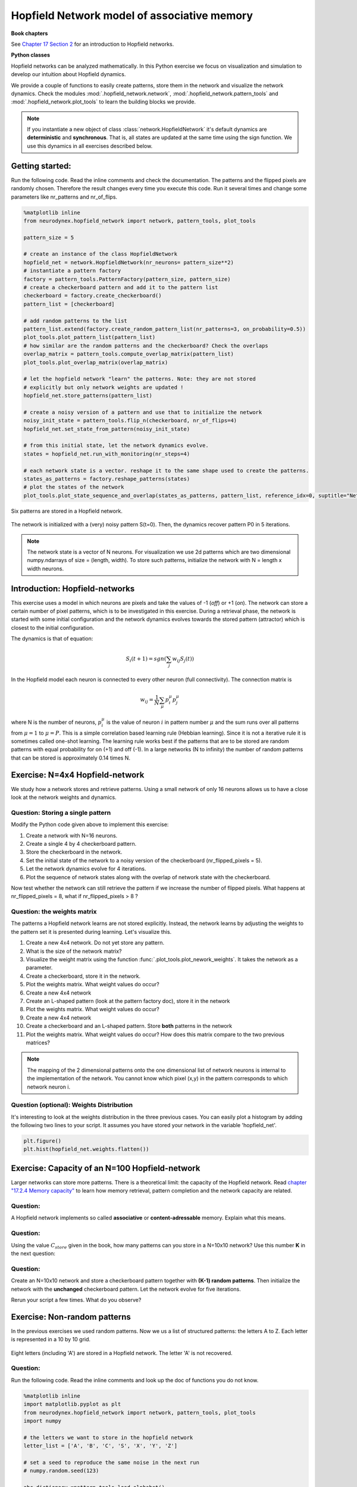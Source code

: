 Hopfield Network model of associative memory
============================================

**Book chapters**

See `Chapter 17 Section 2 <Chapter17_>`_ for an introduction to Hopfield networks.

.. _Chapter17: http://neuronaldynamics.epfl.ch/online/Ch17.S2.html

**Python classes**

Hopfield networks can be analyzed mathematically. In this Python exercise we focus on visualization and simulation to develop our intuition about Hopfield dynamics.

We provide a couple of functions to easily create patterns, store them in the network and visualize the network dynamics. Check the modules :mod:`.hopfield_network.network`, :mod:`.hopfield_network.pattern_tools` and :mod:`.hopfield_network.plot_tools` to learn the building blocks we provide.

.. note::
    If you instantiate a new object of class  :class:`network.HopfieldNetwork` it's default dynamics are **deterministic** and **synchronous**. That is, all states are updated at the same time using the sign function. We use this dynamics in all exercises described below.


Getting started:
----------------
Run the following code. Read the inline comments and check the documentation. The patterns and the flipped pixels are randomly chosen. Therefore the result changes every time you execute this code. Run it several times and change some parameters like nr_patterns and nr_of_flips.

.. code-block:: python

    %matplotlib inline
    from neurodynex.hopfield_network import network, pattern_tools, plot_tools

    pattern_size = 5

    # create an instance of the class HopfieldNetwork
    hopfield_net = network.HopfieldNetwork(nr_neurons= pattern_size**2)
    # instantiate a pattern factory
    factory = pattern_tools.PatternFactory(pattern_size, pattern_size)
    # create a checkerboard pattern and add it to the pattern list
    checkerboard = factory.create_checkerboard()
    pattern_list = [checkerboard]

    # add random patterns to the list
    pattern_list.extend(factory.create_random_pattern_list(nr_patterns=3, on_probability=0.5))
    plot_tools.plot_pattern_list(pattern_list)
    # how similar are the random patterns and the checkerboard? Check the overlaps
    overlap_matrix = pattern_tools.compute_overlap_matrix(pattern_list)
    plot_tools.plot_overlap_matrix(overlap_matrix)

    # let the hopfield network "learn" the patterns. Note: they are not stored
    # explicitly but only network weights are updated !
    hopfield_net.store_patterns(pattern_list)

    # create a noisy version of a pattern and use that to initialize the network
    noisy_init_state = pattern_tools.flip_n(checkerboard, nr_of_flips=4)
    hopfield_net.set_state_from_pattern(noisy_init_state)

    # from this initial state, let the network dynamics evolve.
    states = hopfield_net.run_with_monitoring(nr_steps=4)

    # each network state is a vector. reshape it to the same shape used to create the patterns.
    states_as_patterns = factory.reshape_patterns(states)
    # plot the states of the network
    plot_tools.plot_state_sequence_and_overlap(states_as_patterns, pattern_list, reference_idx=0, suptitle="Network dynamics")



.. figure:: exc_images/HF_CheckerboardAndPatterns.png
    :align: center

    Six patterns are stored in a Hopfield network.

.. figure:: exc_images/HF_CheckerboardRecovered2.png
    :align: center

    The network is initialized with a (very) noisy pattern S(t=0). Then, the dynamics recover pattern P0 in 5 iterations.


.. note::
   The network state is a vector of N neurons. For visualization we use 2d patterns which are two dimensional numpy.ndarrays of size = (length, width). To store such patterns, initialize the network with N = length x width neurons.


Introduction: Hopfield-networks
-------------------------------

This exercise uses a model in which neurons are pixels and take the values of -1 (*off*) or +1 (*on*). The network can store a certain number of pixel patterns, which is to be investigated in this exercise. During a retrieval phase, the network is started with some initial configuration and the network dynamics evolves towards the stored pattern (attractor) which is closest to the initial configuration. 

The dynamics is that of equation:

.. math::

    S_i(t+1) = sgn\left(\sum_j w_{ij} S_j(t)\right)

In the Hopfield model each neuron is connected to every other neuron
(full connectivity). The connection matrix is

.. math:: 
    w_{ij} = \frac{1}{N}\sum_{\mu} p_i^\mu p_j^\mu

where N is the number of neurons, :math:`p_i^\mu` is the value of neuron
:math:`i` in pattern number :math:`\mu` and the sum runs over all
patterns from :math:`\mu=1` to :math:`\mu=P`. This is a simple
correlation based learning rule (Hebbian learning). Since it is not a
iterative rule it is sometimes called one-shot learning. The learning
rule works best if the patterns that are to be stored are random
patterns with equal probability for on (+1) and off (-1). In a large
networks (N to infinity) the number of random patterns that can be
stored is approximately 0.14 times N.


Exercise: N=4x4 Hopfield-network
--------------------------------
We study how a network stores and retrieve patterns. Using a small network of only 16 neurons allows us to have a close look at the network weights and dynamics.


Question: Storing a single pattern
~~~~~~~~~~~~~~~~~~~~~~~~~~~~~~~~~~
Modify the Python code given above to implement this exercise:

#. Create a network with N=16 neurons.
#. Create a single 4 by 4 checkerboard pattern.
#. Store the checkerboard in the network.
#. Set the initial state of the network to a noisy version of the checkerboard (nr_flipped_pixels = 5).
#. Let the network dynamics evolve for 4 iterations.
#. Plot the sequence of network states along with the overlap of network state with the checkerboard.

Now test whether the network can still retrieve the pattern if we increase the number of flipped pixels. What happens at nr_flipped_pixels = 8, what if nr_flipped_pixels > 8 ?

Question: the weights matrix
~~~~~~~~~~~~~~~~~~~~~~~~~~~~

The patterns a Hopfield network learns are not stored explicitly. Instead, the network learns by adjusting the weights to the pattern set it is presented during learning. Let's visualize this.

#. Create a new 4x4 network. Do not yet store any pattern.
#. What is the size of the network matrix?
#. Visualize the weight matrix using the function :func:`.plot_tools.plot_nework_weights`. It takes the network as a parameter.
#. Create a checkerboard, store it in the network.
#. Plot the weights matrix. What weight values do occur?
#. Create a new 4x4 network
#. Create an L-shaped pattern (look at the pattern factory doc), store it in the network
#. Plot the weights matrix. What weight values do occur?
#. Create a new 4x4 network
#. Create a checkerboard and an L-shaped pattern. Store **both** patterns in the network
#. Plot the weights matrix. What weight values do occur? How does this matrix compare to the two previous matrices?


.. note::

    The mapping of the 2 dimensional patterns onto the one dimensional list of network neurons is internal to the implementation of the network. You cannot know which pixel (x,y) in the pattern corresponds to which network neuron i.


Question (optional): Weights Distribution
~~~~~~~~~~~~~~~~~~~~~~~~~~~~~~~~~~~~~~~~~
It's interesting to look at the weights distribution in the three previous cases. You can easily plot a histogram by adding the following two lines to your script. It assumes you have stored your network in the variable 'hopfield_net'.

.. code-block:: py

    plt.figure()
    plt.hist(hopfield_net.weights.flatten())


Exercise: Capacity of an N=100 Hopfield-network
-----------------------------------------------
Larger networks can store more patterns. There is a theoretical limit: the capacity of the Hopfield network. Read `chapter "17.2.4 Memory capacity" <http://neuronaldynamics.epfl.ch/online/Ch17.S2.html>`_ to learn how memory retrieval, pattern completion and the network capacity are related.

Question:
~~~~~~~~~
A Hopfield network implements so called **associative** or **content-adressable** memory. Explain what this means.

Question:
~~~~~~~~~
Using the value :math:`C_{store}` given in the book, how many patterns can you store in a N=10x10 network? Use this number **K** in the next question:

Question:
~~~~~~~~~
Create an N=10x10 network and store a checkerboard pattern together with **(K-1) random patterns**. Then initialize the network with the **unchanged** checkerboard pattern. Let the network evolve for five iterations.

Rerun your script a few times. What do you observe?


Exercise: Non-random patterns
-----------------------------

In the previous exercises we used random patterns. Now we us a list of structured patterns: the letters A to Z. Each letter is represented in a 10 by 10 grid.

.. figure:: exc_images/HF_LetterAandOverlap.png
   :align: center

   Eight letters (including 'A') are stored in a Hopfield network. The letter 'A' is not recovered.


Question:
~~~~~~~~~
Run the following code. Read the inline comments and look up the doc of functions you do not know.

.. code-block:: Py

    %matplotlib inline
    import matplotlib.pyplot as plt
    from neurodynex.hopfield_network import network, pattern_tools, plot_tools
    import numpy

    # the letters we want to store in the hopfield network
    letter_list = ['A', 'B', 'C', 'S', 'X', 'Y', 'Z']

    # set a seed to reproduce the same noise in the next run
    # numpy.random.seed(123)

    abc_dictionary =pattern_tools.load_alphabet()
    print("the alphabet is stored in an object of type: {}".format(type(abc_dictionary)))
    # access the first element and get it's size (they are all of same size)
    pattern_shape = abc_dictionary['A'].shape
    print("letters are patterns of size: {}. Create a network of corresponding size".format(pattern_shape))
    # create an instance of the class HopfieldNetwork
    hopfield_net = network.HopfieldNetwork(nr_neurons= pattern_shape[0]*pattern_shape[1])

    # create a list using Pythons List Comprehension syntax:
    pattern_list = [abc_dictionary[key] for key in letter_list ]
    plot_tools.plot_pattern_list(pattern_list)

    # store the patterns
    hopfield_net.store_patterns(pattern_list)

    # # create a noisy version of a pattern and use that to initialize the network
    noisy_init_state = pattern_tools.get_noisy_copy(abc_dictionary['A'], noise_level=0.2)
    hopfield_net.set_state_from_pattern(noisy_init_state)

    # from this initial state, let the network dynamics evolve.
    states = hopfield_net.run_with_monitoring(nr_steps=4)

    # each network state is a vector. reshape it to the same shape used to create the patterns.
    states_as_patterns = pattern_tools.reshape_patterns(states, pattern_list[0].shape)

    # plot the states of the network
    plot_tools.plot_state_sequence_and_overlap(
        states_as_patterns, pattern_list, reference_idx=0, suptitle="Network dynamics")


Question:
~~~~~~~~~
Add the letter 'R' to the letter list and store it in the network. Is the pattern 'A' still a fixed point? Does the overlap between the network state and the reference pattern 'A' always decrease?

Question:
~~~~~~~~~
Make a guess of how many letters the network can store. Then create a (small) set of letters. Check if **all** letters of your list are fixed points under the network dynamics. Explain the discrepancy between the network capacity C (computed above) and your observation.


Exercise: Bonus
---------------
The implementation of the Hopfield Network in :mod:`.hopfield_network.network` offers a possibility to provide a custom update function :meth:`.HopfieldNetwork.set_dynamics_to_user_function`. Have a look at the source code of :meth:`.HopfieldNetwork.set_dynamics_sign_sync` to learn how the update dynamics are implemented. Then try to implement your own function. For example, you could implement an asynchronous update with stochastic neurons.
